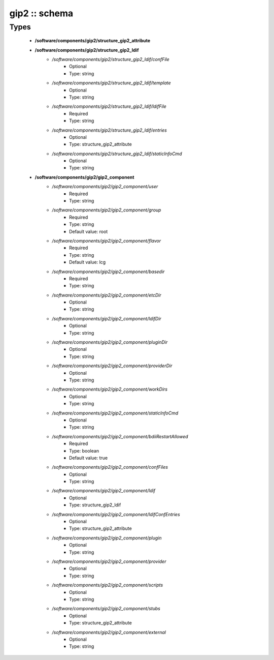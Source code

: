 ##############
gip2 :: schema
##############

Types
-----

 - **/software/components/gip2/structure_gip2_attribute**
 - **/software/components/gip2/structure_gip2_ldif**
    - */software/components/gip2/structure_gip2_ldif/confFile*
        - Optional
        - Type: string
    - */software/components/gip2/structure_gip2_ldif/template*
        - Optional
        - Type: string
    - */software/components/gip2/structure_gip2_ldif/ldifFile*
        - Required
        - Type: string
    - */software/components/gip2/structure_gip2_ldif/entries*
        - Optional
        - Type: structure_gip2_attribute
    - */software/components/gip2/structure_gip2_ldif/staticInfoCmd*
        - Optional
        - Type: string
 - **/software/components/gip2/gip2_component**
    - */software/components/gip2/gip2_component/user*
        - Required
        - Type: string
    - */software/components/gip2/gip2_component/group*
        - Required
        - Type: string
        - Default value: root
    - */software/components/gip2/gip2_component/flavor*
        - Required
        - Type: string
        - Default value: lcg
    - */software/components/gip2/gip2_component/basedir*
        - Required
        - Type: string
    - */software/components/gip2/gip2_component/etcDir*
        - Optional
        - Type: string
    - */software/components/gip2/gip2_component/ldifDir*
        - Optional
        - Type: string
    - */software/components/gip2/gip2_component/pluginDir*
        - Optional
        - Type: string
    - */software/components/gip2/gip2_component/providerDir*
        - Optional
        - Type: string
    - */software/components/gip2/gip2_component/workDirs*
        - Optional
        - Type: string
    - */software/components/gip2/gip2_component/staticInfoCmd*
        - Optional
        - Type: string
    - */software/components/gip2/gip2_component/bdiiRestartAllowed*
        - Required
        - Type: boolean
        - Default value: true
    - */software/components/gip2/gip2_component/confFiles*
        - Optional
        - Type: string
    - */software/components/gip2/gip2_component/ldif*
        - Optional
        - Type: structure_gip2_ldif
    - */software/components/gip2/gip2_component/ldifConfEntries*
        - Optional
        - Type: structure_gip2_attribute
    - */software/components/gip2/gip2_component/plugin*
        - Optional
        - Type: string
    - */software/components/gip2/gip2_component/provider*
        - Optional
        - Type: string
    - */software/components/gip2/gip2_component/scripts*
        - Optional
        - Type: string
    - */software/components/gip2/gip2_component/stubs*
        - Optional
        - Type: structure_gip2_attribute
    - */software/components/gip2/gip2_component/external*
        - Optional
        - Type: string
